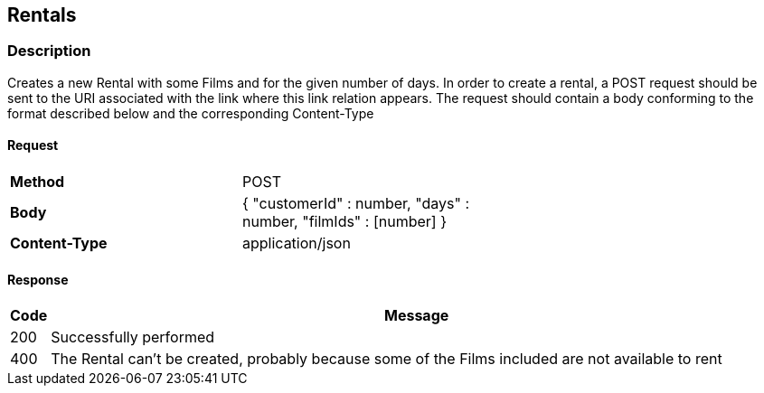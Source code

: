 == Rentals
=== Description
Creates a new Rental with some Films and for the given number of days. In order to create a rental, a POST request
should be sent to the URI associated with the link where this link relation appears. The request should contain a body
conforming to the format described below and the corresponding Content-Type

==== Request

[format="psv",width="60%",cols="2", separator="#"]
[frame="topbot",grid="none"]
|======
#*Method*#POST
#*Body*
v#
 {
   "customerId" : number,
   "days" : number,
   "filmIds" : [number]
 }
#*Content-Type*#application/json
|======

==== Response

[grid="rows",format="psv", separator="#"]
[options="header",cols="<,<70%"]
|===========================
#Code#Message
#200#Successfully performed
#400#The Rental can't be created, probably because some of the Films included are not available to rent
|===========================